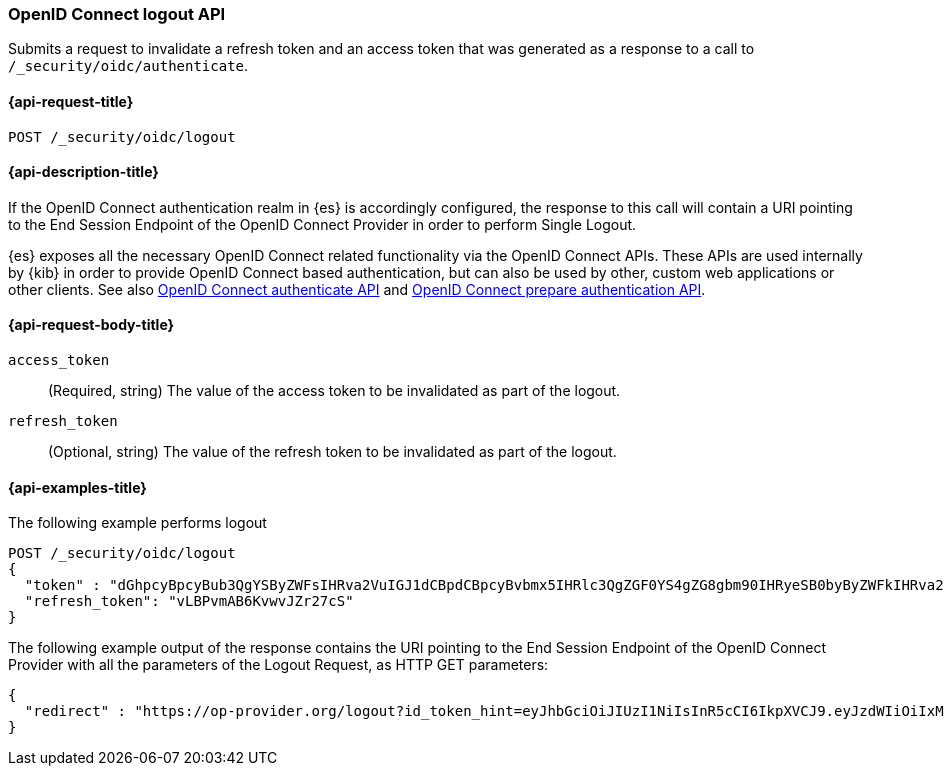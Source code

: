 [role="xpack"]
[[security-api-oidc-logout]]
=== OpenID Connect logout API

Submits a request to invalidate a refresh token and an access token that was
generated as a response to a call to `/_security/oidc/authenticate`.

[[security-api-oidc-logout-request]]
==== {api-request-title}

`POST /_security/oidc/logout`

[[security-api-oidc-logout-desc]]
==== {api-description-title}

If the OpenID Connect authentication realm in {es} is accordingly configured,
the response to this call will contain a URI pointing to the End Session
Endpoint of the OpenID Connect Provider in order to perform Single Logout.

{es} exposes all the necessary OpenID Connect related functionality via the
OpenID Connect APIs. These APIs are used internally by {kib} in order to provide
OpenID Connect based authentication, but can also be used by other, custom web
applications or other clients. See also
<<security-api-oidc-authenticate,OpenID Connect authenticate API>>
and
<<security-api-oidc-prepare-authentication,OpenID Connect prepare authentication API>>.

[[security-api-oidc-logout-request-body]]
==== {api-request-body-title}

`access_token`::
  (Required, string) The value of the access token to be invalidated as part of the logout.

`refresh_token`::
  (Optional, string) The value of the refresh token to be invalidated as part of the logout.


[[security-api-oidc-logout-example]]
==== {api-examples-title}

The following example performs logout

[source,console]
--------------------------------------------------
POST /_security/oidc/logout
{
  "token" : "dGhpcyBpcyBub3QgYSByZWFsIHRva2VuIGJ1dCBpdCBpcyBvbmx5IHRlc3QgZGF0YS4gZG8gbm90IHRyeSB0byByZWFkIHRva2VuIQ==",
  "refresh_token": "vLBPvmAB6KvwvJZr27cS"
}
--------------------------------------------------
// TEST[catch:request]

The following example output of the response contains the URI pointing to the
End Session Endpoint of the OpenID Connect Provider with all the parameters of
the Logout Request, as HTTP GET parameters:

[source,js]
--------------------------------------------------
{
  "redirect" : "https://op-provider.org/logout?id_token_hint=eyJhbGciOiJIUzI1NiIsInR5cCI6IkpXVCJ9.eyJzdWIiOiIxMjM0NTY3ODkwIiwibmFtZSI6IkpvaG4gRG9lIiwiaWF0IjoxNTE2MjM5MDIyfQ.SflKxwRJSMeKKF2QT4fwpMeJf36POk6yJV_adQssw5c&post_logout_redirect_uri=http%3A%2F%2Foidc-kibana.elastic.co%2Floggedout&state=lGYK0EcSLjqH6pkT5EVZjC6eIW5YCGgywj2sxROO"
}
--------------------------------------------------
// NOTCONSOLE
